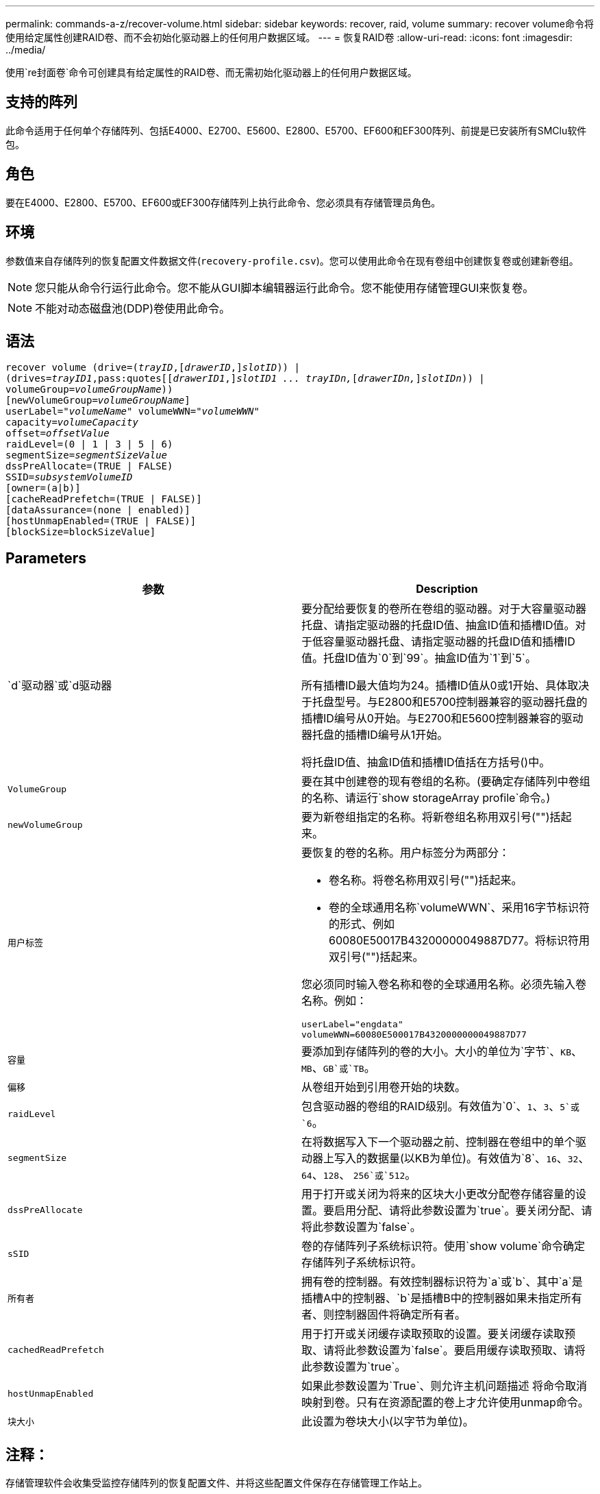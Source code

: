 ---
permalink: commands-a-z/recover-volume.html 
sidebar: sidebar 
keywords: recover, raid, volume 
summary: recover volume命令将使用给定属性创建RAID卷、而不会初始化驱动器上的任何用户数据区域。 
---
= 恢复RAID卷
:allow-uri-read: 
:icons: font
:imagesdir: ../media/


[role="lead"]
使用`re封面卷`命令可创建具有给定属性的RAID卷、而无需初始化驱动器上的任何用户数据区域。



== 支持的阵列

此命令适用于任何单个存储阵列、包括E4000、E2700、E5600、E2800、E5700、EF600和EF300阵列、前提是已安装所有SMClu软件包。



== 角色

要在E4000、E2800、E5700、EF600或EF300存储阵列上执行此命令、您必须具有存储管理员角色。



== 环境

参数值来自存储阵列的恢复配置文件数据文件(`recovery-profile.csv`)。您可以使用此命令在现有卷组中创建恢复卷或创建新卷组。

[NOTE]
====
您只能从命令行运行此命令。您不能从GUI脚本编辑器运行此命令。您不能使用存储管理GUI来恢复卷。

====
[NOTE]
====
不能对动态磁盘池(DDP)卷使用此命令。

====


== 语法

[source, cli, subs="+macros"]
----
recover volume (drive=pass:quotes[(_trayID_],pass:quotes[[_drawerID_,]]pass:quotes[_slotID_])) |
(drives=pass:quotes[_trayID1_,pass:quotes[[_drawerID1_,]]pass:quotes[_slotID1 ... trayIDn,_]pass:quotes[[_drawerIDn,_]]pass:quotes[_slotIDn_])) |
volumeGroup=pass:quotes[_volumeGroupName_]))
[newVolumeGroup=pass:quotes[_volumeGroupName_]]
userLabel=pass:quotes["_volumeName_" volumeWWN="_volumeWWN_"
capacity=_volumeCapacity_
offset=_offsetValue_
raidLevel=(0 | 1 | 3 | 5 | 6)
segmentSize=_segmentSizeValue_
dssPreAllocate=(TRUE | FALSE)
SSID=_subsystemVolumeID_]
[owner=(a|b)]
[cacheReadPrefetch=(TRUE | FALSE)]
[dataAssurance=(none | enabled)]
[hostUnmapEnabled=(TRUE | FALSE)]
[blockSize=blockSizeValue]
----


== Parameters

|===
| 参数 | Description 


 a| 
`d`驱动器`或`d驱动器
 a| 
要分配给要恢复的卷所在卷组的驱动器。对于大容量驱动器托盘、请指定驱动器的托盘ID值、抽盒ID值和插槽ID值。对于低容量驱动器托盘、请指定驱动器的托盘ID值和插槽ID值。托盘ID值为`0`到`99`。抽盒ID值为`1`到`5`。

所有插槽ID最大值均为24。插槽ID值从0或1开始、具体取决于托盘型号。与E2800和E5700控制器兼容的驱动器托盘的插槽ID编号从0开始。与E2700和E5600控制器兼容的驱动器托盘的插槽ID编号从1开始。

将托盘ID值、抽盒ID值和插槽ID值括在方括号()中。



 a| 
`VolumeGroup`
 a| 
要在其中创建卷的现有卷组的名称。(要确定存储阵列中卷组的名称、请运行`show storageArray profile`命令。)



 a| 
`newVolumeGroup`
 a| 
要为新卷组指定的名称。将新卷组名称用双引号("")括起来。



 a| 
`用户标签`
 a| 
要恢复的卷的名称。用户标签分为两部分：

* 卷名称。将卷名称用双引号("")括起来。
* 卷的全球通用名称`volumeWWN`、采用16字节标识符的形式、例如60080E50017B43200000049887D77。将标识符用双引号("")括起来。


您必须同时输入卷名称和卷的全球通用名称。必须先输入卷名称。例如：

[listing]
----
userLabel="engdata"
volumeWWN=60080E500017B4320000000049887D77
----


 a| 
`容量`
 a| 
要添加到存储阵列的卷的大小。大小的单位为`字节`、`KB`、`MB`、`GB`或`TB`。



 a| 
`偏移`
 a| 
从卷组开始到引用卷开始的块数。



 a| 
`raidLevel`
 a| 
包含驱动器的卷组的RAID级别。有效值为`0`、`1`、`3`、`5`或`6`。



 a| 
`segmentSize`
 a| 
在将数据写入下一个驱动器之前、控制器在卷组中的单个驱动器上写入的数据量(以KB为单位)。有效值为`8`、`16`、`32`、`64`、`128`、 `256`或`512`。



 a| 
`dssPreAllocate`
 a| 
用于打开或关闭为将来的区块大小更改分配卷存储容量的设置。要启用分配、请将此参数设置为`true`。要关闭分配、请将此参数设置为`false`。



 a| 
`sSID`
 a| 
卷的存储阵列子系统标识符。使用`show volume`命令确定存储阵列子系统标识符。



 a| 
`所有者`
 a| 
拥有卷的控制器。有效控制器标识符为`a`或`b`、其中`a`是插槽A中的控制器、`b`是插槽B中的控制器如果未指定所有者、则控制器固件将确定所有者。



 a| 
`cachedReadPrefetch`
 a| 
用于打开或关闭缓存读取预取的设置。要关闭缓存读取预取、请将此参数设置为`false`。要启用缓存读取预取、请将此参数设置为`true`。



 a| 
`hostUnmapEnabled`
 a| 
如果此参数设置为`True`、则允许主机问题描述 将命令取消映射到卷。只有在资源配置的卷上才允许使用unmap命令。



 a| 
`块大小`
 a| 
此设置为卷块大小(以字节为单位)。

|===


== 注释：

存储管理软件会收集受监控存储阵列的恢复配置文件、并将这些配置文件保存在存储管理工作站上。

`d驱动器`参数既支持高容量驱动器托盘、也支持低容量驱动器托盘。高容量驱动器托盘具有用于容纳驱动器的抽盒。抽盒滑出驱动器托盘、以便可以访问驱动器。低容量驱动器托盘没有抽屉。对于大容量驱动器托盘、您必须指定驱动器托盘的标识符(ID)、抽盒ID以及驱动器所在插槽的ID。对于低容量驱动器托盘、只需指定驱动器托盘的ID以及驱动器所在插槽的ID即可。对于低容量驱动器托盘、确定驱动器位置的另一种方法是指定驱动器托盘的ID、将抽盒的ID设置为`0`、并指定驱动器所在插槽的ID。

如果您尝试使用`drive`参数或`drives`参数恢复卷、并且驱动器处于未分配状态、则控制器会自动创建一个新的卷组。使用`newVolumeGroup`参数指定新卷组的名称。

您可以对名称使用字母数字字符、下划线(_)、连字符(-)和井号(#)的任意组合。名称最多可以包含30个字符。

`owner`参数用于定义拥有卷的控制器。卷的首选控制器所有权是当前拥有卷组的控制器。



== 预先分配存储容量

使用`dssPreAllocate`参数可以在卷中分配容量、以存储用于重建卷的信息。将`dssPreallocate`参数设置为`true`时、控制器固件中的存储空间分配逻辑会预先分配卷中的空间、以供将来更改区块大小时使用。预先分配的空间是允许的最大分段大小。要正确恢复无法从控制器数据库检索的卷配置、必须使用`dssPreAllocate`参数。要关闭预分配功能、请将`dssPreAllocate`设置为`false`。



== 区块大小

区块大小决定了在将数据写入下一个驱动器之前控制器在卷中的单个驱动器上写入的数据块数。每个数据块存储512字节的数据。数据块是最小的存储单元。分段的大小决定了其包含的数据块数。例如、一个8 KB区块可容纳16个数据块。64 KB区块可容纳128个数据块。

为区块大小输入值时、系统会对照控制器在运行时提供的受支持值来检查该值。如果您输入的值无效、则控制器将返回有效值列表。使用单个驱动器处理单个请求会使其他驱动器可以同时处理其他请求。

如果卷所在环境中的一个用户正在传输大量数据(例如多媒体)、则在使用一个数据条带处理单个数据传输请求时、性能会最大化。(数据条带是指分段大小乘以卷组中用于数据传输的驱动器数。) 在这种情况下、同一请求会使用多个驱动器、但每个驱动器只访问一次。

为了在多用户数据库或文件系统存储环境中获得最佳性能、请设置区块大小、以最大程度地减少满足数据传输请求所需的驱动器数量。



== 缓存读取预取

缓存读取预取允许控制器将其他数据块复制到缓存中、同时控制器将主机请求的数据块从磁盘读取和复制到缓存中。此操作增加了从缓存满足未来数据请求的可能性。对于使用顺序数据传输的多媒体应用程序来说、缓存读取预取非常重要。您使用的存储阵列配置设置决定了控制器读取到缓存中的其他数据块的数量。`cachedReadPrefetch`参数的有效值为`true`或`false`。



== 最低固件级别

5.43

7.10增加了RAID 6级别功能和`newVolumeGroup`参数。

7.60添加了`drawerID`用户输入。

7.75添加`dataAssurance`参数。

8.78添加了`hostUnmapEnabled`参数。

11.70.1添加了`blocksize`参数。

